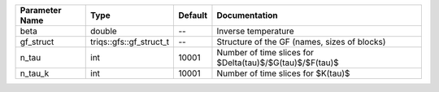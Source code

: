 +----------------+-------------------------+---------+--------------------------------------------------------------+
| Parameter Name | Type                    | Default | Documentation                                                |
+================+=========================+=========+==============================================================+
| beta           | double                  | --      | Inverse temperature                                          |
+----------------+-------------------------+---------+--------------------------------------------------------------+
| gf_struct      | triqs::gfs::gf_struct_t | --      | Structure of the GF (names, sizes of blocks)                 |
+----------------+-------------------------+---------+--------------------------------------------------------------+
| n_tau          | int                     | 10001   | Number of time slices for $Delta(\tau)$/$G(\tau)$/$F(\tau)$  |
+----------------+-------------------------+---------+--------------------------------------------------------------+
| n_tau_k        | int                     | 10001   | Number of time slices for $K(\tau)$                          |
+----------------+-------------------------+---------+--------------------------------------------------------------+